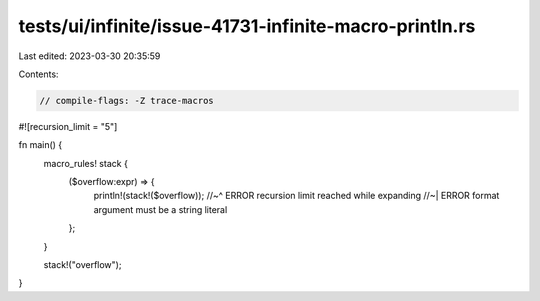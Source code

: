 tests/ui/infinite/issue-41731-infinite-macro-println.rs
=======================================================

Last edited: 2023-03-30 20:35:59

Contents:

.. code-block:: rs

    // compile-flags: -Z trace-macros

#![recursion_limit = "5"]

fn main() {
    macro_rules! stack {
        ($overflow:expr) => {
            println!(stack!($overflow));
            //~^ ERROR recursion limit reached while expanding
            //~| ERROR format argument must be a string literal
        };
    }

    stack!("overflow");
}


